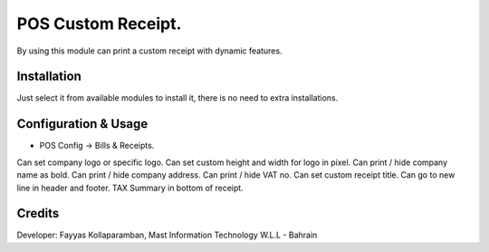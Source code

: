 ======================
POS Custom Receipt.
======================
By using this module can print a custom receipt with dynamic features.

Installation
============
Just select it from available modules to install it,
there is no need to extra installations.


Configuration & Usage
=====================
* POS Config -> Bills & Receipts.
Can set company logo or specific logo.
Can set custom height and width for logo in pixel.
Can print / hide company name as bold.
Can print / hide company address.
Can print / hide VAT no.
Can set custom receipt title.
Can go to new line in header and footer.
TAX Summary in bottom of receipt.


Credits
=======
Developer: Fayyas Kollaparamban, Mast Information Technology W.L.L - Bahrain

